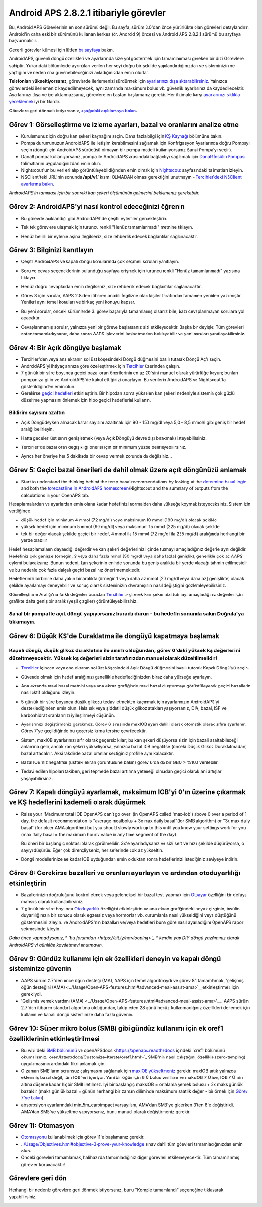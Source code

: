 Android APS 2.8.2.1 itibariyle görevler
**************************************************
Bu, Android APS Görevlerinin en son sürümü değil.  Bu sayfa, sürüm 3.0'dan önce yürürlükte olan görevleri detaylandırır.  Android'in daha eski bir sürümünü kullanan herkes (ör. Android 9) öncesi ve Android APS 2.8.2.1 sürümü bu sayfaya başvurmalıdır.  

Geçerli görevler kümesi için lütfen `bu sayfaya <../Usage/Objectives.html>`_ bakın.

AndroidAPS, güvenli döngü özellikleri ve ayarlarında size yol göstermek için tamamlanması gereken bir dizi Görevlere sahiptir.  Yukarıdaki bölümlerde ayrıntıları verilen her şeyi doğru bir şekilde yapılandırdığınızdan ve sisteminizin ne yaptığını ve neden ona güvenebileceğinizi anladığınızdan emin olurlar.

**Telefonları yükseltiyorsanız**, görevlerde ilerlemenizi sürdürmek için `ayarlarınızı dışa aktarabilirsiniz <../Usage/ExportImportSettings.html>`_. Yalnızca görevlerdeki ilerlemeniz kaydedilmeyecek, aynı zamanda maksimum bolus vb. güvenlik ayarlarınız da kaydedilecektir.  Ayarlarınızı dışa ve içe aktarmazsanız, görevlere en baştan başlamanız gerekir.  Her ihtimale karşı `ayarlarınızı sıklıkla yedeklemek <../Usage/ExportImportSettings.html>`_ iyi bir fikirdir.

Görevlere geri dönmek istiyorsanız, `aşağıdaki açıklamaya bakın <../Usage/Objectives.html#görevlere-geri-dönme>`_.
 
Görev 1: Görselleştirme ve izleme ayarları, bazal ve oranlarını analize etme
====================================================================================================
* Kurulumunuz için doğru kan şekeri kaynağını seçin.  Daha fazla bilgi için `KŞ Kaynağı <../Configuration/BG-Source.html>`_ bölümüne bakın.
* Pompa durumunuzun AndroidAPS ile iletişim kurabilmesini sağlamak için Konfrigasyon Ayarlarında doğru Pompayı seçin (döngü için AndroidAPS sürücüsü olmayan bir pompa modeli kullanıyorsanız Sanal Pompa'yı seçin).  
* DanaR pompa kullanıyorsanız, pompa ile AndroidAPS arasındaki bağlantıyı sağlamak için `DanaR İnsülin Pompası <../Configuration/DanaR-Insulin-Pump.html>`_ talimatlarını uyguladığınızdan emin olun.
* Nightscout'un bu verileri alıp görüntüleyebildiğinden emin olmak için `Nightscout <../Installing-AndroidAPS/Nightscout.html>`_ sayfasındaki talimatları izleyin.
* NSClient'teki URL'nin sonunda **/api/v1/** kısmı OLMADAN olması gerektiğini unutmayın - `Tercihler'deki NSClient ayarlarına bakın <../Configuration/Preferences.html#nsclient>`__.

*AndroidAPS'in tanıması için bir sonraki kan şekeri ölçümünün gelmesini beklemeniz gerekebilir.*

Görev 2: AndroidAPS'yi nasıl kontrol edeceğinizi öğrenin
==================================================
* Bu görevde açıklandığı gibi AndroidAPS'de çeşitli eylemler gerçekleştirin.
* Tek tek görevlere ulaşmak için turuncu renkli "Henüz tamamlanmadı" metnine tıklayın.
* Henüz belirli bir eyleme aşina değilseniz, size rehberlik edecek bağlantılar sağlanacaktır.

  .. image:: ../images/Objective2_V2_5.png
    :alt: Screenshot Görev 2

Görev 3: Bilginizi kanıtlayın
==================================================
* Çeşitli AndroidAPS ve kapalı döngü konularında çok seçmeli soruları yanıtlayın.
* Soru ve cevap seçeneklerinin bulunduğu sayfaya erişmek için turuncu renkli "Henüz tamamlanmadı" yazısına tıklayın.

  .. image:: ../images/Objective3_V2_5.png
    :alt: Screenshot Görev 3

* Henüz doğru cevaplardan emin değilseniz, size rehberlik edecek bağlantılar sağlanacaktır.
* Görev 3 için sorular, AAPS 2.8'den itibaren anadili İngilizce olan kişiler tarafından tamamen yeniden yazılmıştır. Yenileri aynı temel konuları ve birkaç yeni konuyu kapsar.
* Bu yeni sorular, önceki sürümlerde 3. görev başarıyla tamamlamış olsanız bile, bazı cevaplanmayan sorulara yol açacaktır.
* Cevaplanmamış sorular, yalnızca yeni bir göreve başlarsanız sizi etkileyecektir. Başka bir deyişle: Tüm görevleri zaten tamamladıysanız, daha sonra AAPS işlevlerini kaybetmeden bekleyebilir ve yeni soruları yanıtlayabilirsiniz.

Görev 4: Bir Açık döngüye başlamak
==================================================
* Tercihler'den veya ana ekranın sol üst köşesindeki Döngü düğmesini basılı tutarak Döngü Aç'ı seçin.
* AndroidAPS'yi ihtiyaçlarınıza göre özelleştirmek için `Tercihler <../Configuration/Preferences.html>`__ üzerinden çalışın.
* 7 günlük bir süre boyunca geçici bazal oran önerilerinin en az 20'sini manuel olarak yürürlüğe koyun; bunları pompanıza girin ve AndroidAPS'de kabul ettiğinizi onaylayın.  Bu verilerin AndroidAPS ve Nightscout'ta gösterildiğinden emin olun.
* Gerekirse `geçici hedefleri <../Usage/temptarget.html>`_ etkinleştirin. Bir hipodan sonra yükselen kan şekeri nedeniyle sistemin çok güçlü düzeltme yapmasını önlemek için hipo geçici hedeflerini kullanın. 

Bildirim sayısını azaltın
--------------------------------------------------
* Açık Döngüdeyken alınacak karar sayısını azaltmak için 90 - 150 mg/dl veya 5,0 - 8,5 mmol/l gibi geniş bir hedef aralığı belirleyin.
* Hatta geceleri üst sınırı genişletmek (veya Açık Döngüyü devre dışı bırakmak) isteyebilirsiniz. 
* Tercihler'de bazal oran değişikliği önerisi için bir minimum yüzde belirleyebilirsiniz.

  .. image:: ../images/OpenLoop_MinimalRequestChange2.png
    :alt: Açık Döngü minimum istek değişikliği
     
* Ayrıca her öneriye her 5 dakikada bir cevap vermek zorunda da değilsiniz...

Görev 5: Geçici bazal önerileri de dahil olmak üzere açık döngünüzü anlamak
====================================================================================================
* Start to understand the thinking behind the temp basal recommendations by looking at the `determine basal logic <https://openaps.readthedocs.io/en/latest/docs/While%20You%20Wait%20For%20Gear/Understand-determine-basal.html>`_ and both the `forecast line in AndroidAPS homescreen <../Getting-Started/Screenshots.html#prediction-lines>`_/Nightscout and the summary of outputs from the calculations in your OpenAPS tab.
 
Hesaplamalardan ve ayarlardan emin olana kadar hedefinizi normalden daha yükseğe koymak isteyeceksiniz.  Sistem izin verdiğince

* düşük hedef için minimum 4 mmol (72 mg/dl) veya maksimum 10 mmol (180 mg/dl) olacak şekilde 
* yüksek hedef için minimum 5 mmol (90 mg/dl) veya maksimum 15 mmol (225 mg/dl) olacak şekilde
* tek bir değer olacak şekilde geçici bir hedef, 4 mmol ila 15 mmol (72 mg/dl ila 225 mg/dl) aralığında herhangi bir yerde olabilir

Hedef hesaplamaların dayandığı değerdir ve kan şekeri değerlerinizi içinde tutmayı amaçladığınız değerle aynı değildir.  Hedefiniz çok genişse (örneğin, 3 veya daha fazla mmol [50 mg/dl veya daha fazla] genişlik), genellikle çok az AAPS eylemi bulacaksınız. Bunun nedeni, kan şekerinin eninde sonunda bu geniş aralıkta bir yerde olacağı tahmin edilmesidir ve bu nedenle çok fazla dalgalı geçici bazal hız önerilmemektedir. 

Hedeflerinizi birbirine daha yakın bir aralıkta (örneğin 1 veya daha az mmol [20 mg/dl veya daha az] genişlikte) olacak şekilde ayarlamayı deneyebilir ve sonuç olarak sisteminizin davranışının nasıl değiştiğini gözlemleyebilirsiniz.  

Görselleştirme Aralığı'na farklı değerler buradan `Tercihler <../Configuration/Preferences.html>`__ > girerek kan şekerinizi tutmayı amaçladığınız değerler için grafikte daha geniş bir aralık (yeşil çizgiler) görüntüleyebilirsiniz.
 
.. image:: ../images/sign_stop.png
  :alt: Dur işareti

Sanal bir pompa ile açık döngü yapıyorsanız burada durun - bu hedefin sonunda sakın Doğrula'ya tıklamayın.
------------------------------------------------------------------------------------------------------------------------------------------------------

.. image:: ../images/blank.png
  :alt: boş

Görev 6: Düşük KŞ'de Duraklatma ile döngüyü kapatmaya başlamak
====================================================================================================
.. image:: ../images/sign_warning.png
  :alt: Uyarı işareti
  
Kapalı döngü, düşük glikoz duraklatma ile sınırlı olduğundan, görev 6'daki yüksek kş değerlerini düzeltmeyecektir. Yüksek kş değerleri sizin tarafınızdan manuel olarak düzeltilmelidir!
--------------------------------------------------------------------------------------------------------------------------------------------------------------------------------------------------------
* `Tercihler <../Configuration/Preferences.html>`__ içinden veya ana ekranın sol üst köşesindeki Açık Döngü düğmesini basılı tutarak Kapalı Döngü'yü seçin.
* Güvende olmak için hedef aralığınızı genellikle hedeflediğinizden biraz daha yükseğe ayarlayın.
* Ana ekranda mavi bazal metnini veya ana ekran grafiğinde mavi bazal oluşturmayı görüntüleyerek geçici bazallerin nasıl aktif olduğunu izleyin.
* 5 günlük bir süre boyunca düşük glikozu tedavi etmekten kaçınmak için ayarlarınızın AndroidAPS'yi desteklediğinden emin olun.  Hala sık veya şiddetli düşük glikoz atakları yaşıyorsanız, DIA, bazal, ISF ve karbonhidrat oranlarınızı iyileştirmeyi düşünün.
* Ayarlarınızı değiştirmeniz gerekmez. Görev 6 sırasında maxIOB ayarı dahili olarak otomatik olarak sıfıra ayarlanır. Görev 7'ye geçildiğinde bu geçersiz kılma tersine çevrilecektir.
* Sistem, maxIOB ayarlarınızı sıfır olarak geçersiz kılar; bu kan şekeri düşüyorsa sizin için bazali azaltabileceği anlamına gelir, ancak kan şekeri yükseliyorsa, yalnızca bazal IOB negatifse (önceki Düşük Glikoz Duraklatmadan) bazal artacaktır. Aksi takdirde bazal oranlar seçtiğiniz profille aynı kalacaktır.  

  .. image:: ../images/Objective6_negIOB.png
    :alt: Örnek negatif IOB

* Bazal IOB'niz negatifse (üstteki ekran görüntüsüne bakın) görev 6'da da bir GBO > %100 verilebilir.
* Tedavi edilen hipoları takiben, geri tepmede bazal artırma yeteneği olmadan geçici olarak ani artışlar yaşayabilirsiniz.

Görev 7: Kapalı döngüyü ayarlamak, maksimum IOB'yi 0'ın üzerine çıkarmak ve KŞ hedeflerini kademeli olarak düşürmek
====================================================================================================
* Raise your 'Maximum total IOB OpenAPS can’t go over' (in OpenAPS called 'max-iob') above 0 over a period of 1 day, the default recommendation is "average mealbolus + 3x max daily basal"(for SMB algorithm) or "3x max daily basal" (for older AMA algorithm) but you should slowly work up to this until you know your settings work for you (max daily basal = the maximum hourly value in any time segment of the day).

  Bu öneri bir başlangıç noktası olarak görülmelidir. 3x'e ayarladıysanız ve sizi sert ve hızlı şekilde düşürüyorsa, o sayıyı düşürün. Eğer çok dirençliyseniz, her seferinde çok az yükseltin.

  .. image:: ../images/MaxDailyBasal2.png
    :alt: maks günlük bazal

* Döngü modellerinize ne kadar IOB uyduğundan emin olduktan sonra hedeflerinizi istediğiniz seviyeye indirin.


Görev 8: Gerekirse bazalleri ve oranları ayarlayın ve ardından otoduyarlılığı etkinleştirin
====================================================================================================
* Bazallerinizin doğruluğunu kontrol etmek veya geleneksel bir bazal testi yapmak için `Otoayar <https://openaps.readthedocs.io/en/latest/docs/Customize-Iterate/autotune.html>`_ özelliğini bir defaya mahsus olarak kullanabilirsiniz.
* 7 günlük bir süre boyunca `Otoduyarlılık <../Usage/Open-APS-features.html>`_ özelliğini etkinleştirin ve ana ekran grafiğindeki beyaz çizginin, insülin duyarlılığınızın bir sonucu olarak egzersiz veya hormonlar vb. durumlarda nasıl yükseldiğini veya düştüğünü göstermesini izleyin. ve AndroidAPS'nin bazalları ve/veya hedefleri buna göre nasıl ayarladığını OpenAPS rapor sekmesinde izleyin.

*Daha önce yapmadıysanız, * `bu forumdan <https://bit.ly/nowlooping>`_ * kendin yap DIY döngü yazılımınız olarak AndroidAPS'yi günlüğe kaydetmeyi unutmayın.*


Görev 9: Gündüz kullanımı için ek özellikleri deneyin ve kapalı döngü sisteminize güvenin
====================================================================================================
* AAPS sürüm 2.7'den önce öğün desteği (MA), AAPS için temel algoritmaydı ve görev 8'i tamamlamak, 'gelişmiş öğün desteğini (AMA) <../Usage/Open-APS-features.html#advanced-meal-assist-ama>`__etkinleştirmek için gerekliydi.
* 'Gelişmiş yemek yardımı (AMA) <../Usage/Open-APS-features.html#advanced-meal-assist-ama>'__, AAPS sürüm 2.7'den itibaren standart algoritma olduğundan, takip eden 28 günü henüz kullanmadığınız özellikleri denemek için kullanın ve kapalı döngü sisteminize daha fazla güvenin.


Görev 10: Süper mikro bolus (SMB) gibi gündüz kullanımı için ek oref1 özelliklerinin etkinleştirilmesi
====================================================================================================
* Bu wiki'deki `SMB bölümünü <../Usage/Open-APS-features.html#super-micro-bolus-smb>`_ ve openAPSdocs <https://openaps.readthedocs içindeki `oref1 bölümünü okumalısınız. io/en/latest/docs/Customize-Iterate/oref1.html>`_ SMB'nin nasıl çalıştığını, özellikle (zero-temping) uygulamasının ardındaki fikri anlamak için.
* O zaman SMB'ların sorunsuz çalışmasını sağlamak için `maxIOB yükseltmeniz <../Usage/Open-APS-features.html#maximum-total-iob-openaps-cant-go-over-openaps-max-iob>`_ gerekir. maxIOB artık yalnızca eklenmiş bazal değil, tüm IOB'leri içeriyor. Yani bir öğün için 8 Ü bolus verilirse ve maksIOB 7 Ü ise, IOB 7 Ü'nin altına düşene kadar hiçbir SMB iletilmez. İyi bir başlangıç maksIOB = ortalama yemek bolusu + 3x maks günlük bazaldir (maks günlük bazal = günün herhangi bir zaman diliminde maksimum saatlik değer - bir örnek için `Görev 7'ye bakın <../Usage/Objectives.html#objective-7-tuning-the-closed-loop-raising-max-iob-above-0-and-gradually-lowering-bg-targets>`_)
* absorpsiyon ayarlarındaki min_5m_carbimpact varsayılanı, AMA'dan SMB'ye giderken 3'ten 8'e değiştirildi. AMA'dan SMB'ye yükseltme yapıyorsanız, bunu manuel olarak değiştirmeniz gerekir.


Görev 11: Otomasyon
====================================================================================================
* `Otomasyonu <../Usage/Automation.html>`_ kullanabilmek için görev 11'e başlamanız gerekir.
* `<../Usage/Objectives.html#objective-3-prove-your-knowledge>`_ sınav dahil tüm göevleri tamamladığınızdan emin olun.
* Önceki görevleri tamamlamak, halihazırda tamamladığınız diğer görevleri etkilemeyecektir. Tüm tamamlanmış görevler korunacaktır!


Görevlere geri dön
====================================================================================================
Herhangi bir nedenle görevlere geri dönmek istiyorsanız, bunu "Komple tamamlandı" seçeneğine tıklayarak yapabilirsiniz.

.. image:: ../images/Objective_ClearFinished.png
  :alt: Görevlere geri dön
